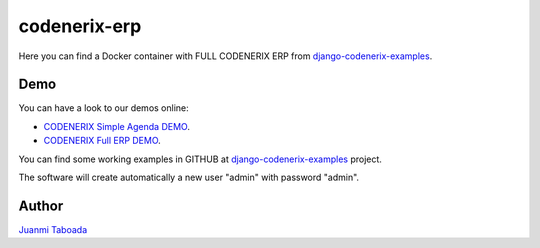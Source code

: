 =========================
codenerix-erp
=========================

Here you can find a Docker container with FULL CODENERIX ERP from `django-codenerix-examples <https://github.com/codenerix/django-codenerix-examples>`_.

.. image:: https://github.com/codenerix/django-codenerix/raw/master/codenerix/static/codenerix/img/codenerix.png
    :target: https://www.codenerix.com
    :alt: Try our demo with Codenerix Cloud


****
Demo
****

You can have a look to our demos online:

* `CODENERIX Simple Agenda DEMO <http://demo.codenerix.com>`_.
* `CODENERIX Full ERP DEMO <https://erp.codenerix.com>`_.

You can find some working examples in GITHUB at `django-codenerix-examples <https://github.com/codenerix/django-codenerix-examples>`_ project.

The software will create automatically a new user "admin" with password "admin".

******
Author
******

`Juanmi Taboada <https://www.juanmitaboada.com>`_
